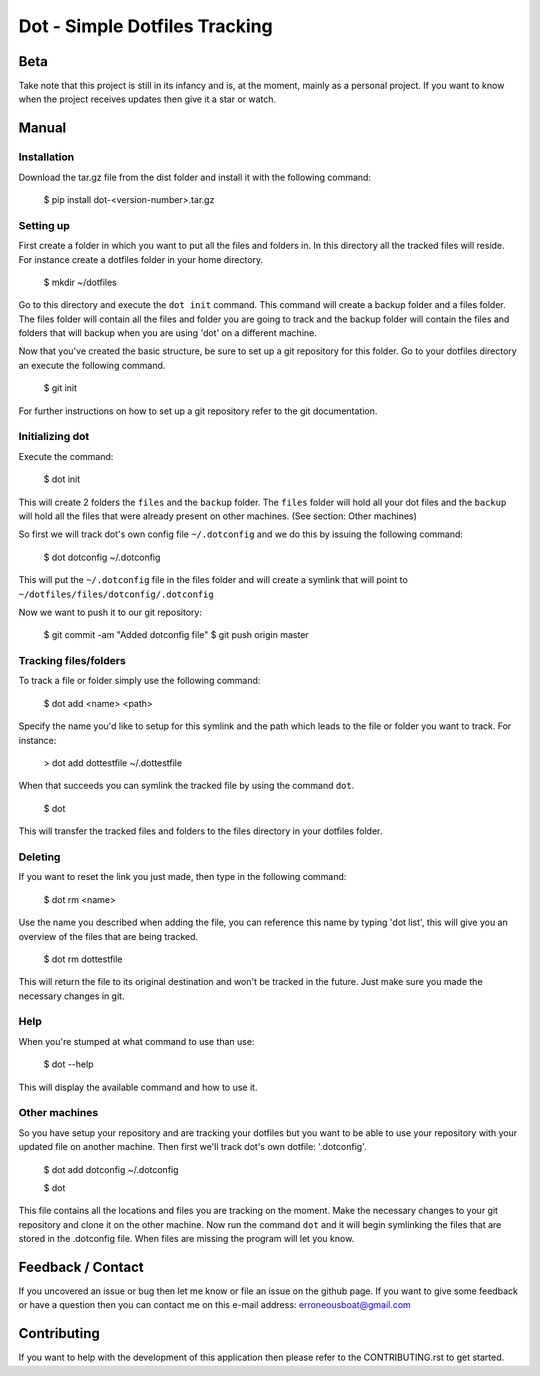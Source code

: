 ******************************
Dot - Simple Dotfiles Tracking
******************************

.. image:: https://circleci.com/gh/erroneousboat/dot.svg?style=shield
    :target: https://circleci.com/gh/erroneousboat/dot

Beta
====
Take note that this project is still in its infancy and is, at the moment, 
mainly as a personal project. If you want to know when the project receives 
updates then give it a star or watch.

Manual
======

Installation
------------
Download the tar.gz file from the dist folder and install it with the following
command:

    $ pip install dot-<version-number>.tar.gz

Setting up
----------
First create a folder in which you want to put all the files and folders in.
In this directory all the tracked files will reside. For instance create a
dotfiles folder in your home directory.

    $ mkdir ~/dotfiles

Go to this directory and execute the  ``dot init`` command. This command will 
create a backup folder and a files folder. The files folder will contain all
the files and folder you are going to track and the backup folder will contain
the files and folders that will backup when you are using 'dot' on a different
machine.

Now that you've created the basic structure, be sure to set up a git repository
for this folder. Go to your dotfiles directory an execute the following
command.

    $ git init

For further instructions on how to set up a git repository refer to the git
documentation.

Initializing dot
----------------

Execute the command:

    $ dot init

This will create 2 folders the ``files`` and the ``backup`` folder. The 
``files`` folder will hold all your dot files and the ``backup`` will hold all
the files that were already present on other machines. (See section: Other 
machines)

So first we will track dot's own config file ``~/.dotconfig`` and we do this by
issuing the following command:

    $ dot dotconfig ~/.dotconfig

This will put the ``~/.dotconfig`` file in the files folder and will create a
symlink that will point to ``~/dotfiles/files/dotconfig/.dotconfig``

Now we want to push it to our git repository:

    $ git commit -am "Added dotconfig file"
    $ git push origin master

Tracking files/folders
----------------------
To track a file or folder simply use the following command:

    $ dot add <name> <path>

Specify the name you'd like to setup for this symlink and the path which leads
to the file or folder you want to track. For instance:

    > dot add dottestfile ~/.dottestfile

When that succeeds you can symlink the tracked file by using the command 
``dot``.

    $ dot

This will transfer the tracked files and folders to the files directory in your
dotfiles folder.

Deleting
--------
If you want to reset the link you just made, then type in the following command:

    $ dot rm <name>

Use the name you described when adding the file, you can reference this name by
typing 'dot list', this will give you an overview of the files that are being
tracked.

    $ dot rm dottestfile

This will return the file to its original destination and won't be tracked in
the future. Just make sure you made the necessary changes in git.

Help
----
When you're stumped at what command to use than use:
    
    $ dot --help

This will display the available command and how to use it.

Other machines
--------------
So you have setup your repository and are tracking your dotfiles but you want 
to be able to use your repository with your updated file on another machine.
Then first we'll track dot's own dotfile: '.dotconfig'.

    $ dot add dotconfig ~/.dotconfig
    
    $ dot

This file contains all the locations and files you are tracking on the moment.
Make the necessary changes to your git repository and clone it on the other
machine. Now run the command ``dot`` and it will begin symlinking the files that
are stored in the .dotconfig file. When files are missing the program will let
you know.

Feedback / Contact
==================
If you uncovered an issue or bug then let me know or file an issue on the
github page. If you want to give some feedback or have a question then you can
contact me on this e-mail address: erroneousboat@gmail.com

Contributing
============
If you want to help with the development of this application then please refer
to the CONTRIBUTING.rst to get started.